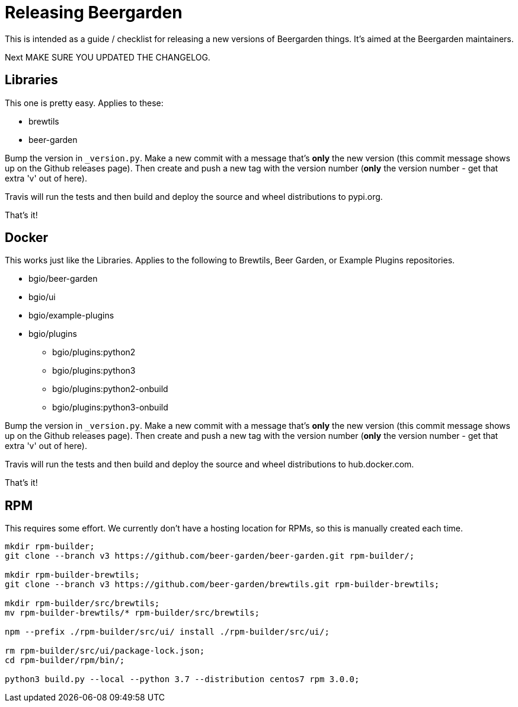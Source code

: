 = Releasing Beergarden
:page-layout: docs

This is intended as a guide / checklist for releasing a new versions of Beergarden things. It's aimed at the Beergarden
maintainers.

Next MAKE SURE YOU UPDATED THE CHANGELOG.

== Libraries
This one is pretty easy. Applies to these:

- brewtils
- beer-garden

Bump the version in `_version.py`. Make a new commit with a message that's *only* the new version (this commit message
shows up on the Github releases page). Then create and push a new tag with the version number (*only* the version
number - get that extra 'v' out of here).

Travis will run the tests and then build and deploy the source and wheel distributions to pypi.org.

That's it!

== Docker
This works just like the Libraries. Applies to the following to Brewtils, Beer Garden, or Example Plugins repositories.

* bgio/beer-garden
* bgio/ui
* bgio/example-plugins
* bgio/plugins
** bgio/plugins:python2
** bgio/plugins:python3
** bgio/plugins:python2-onbuild
** bgio/plugins:python3-onbuild

Bump the version in `_version.py`. Make a new commit with a message that's *only* the new version (this commit message
shows up on the Github releases page). Then create and push a new tag with the version number (*only* the version
number - get that extra 'v' out of here).

Travis will run the tests and then build and deploy the source and wheel distributions to hub.docker.com.

That's it!

== RPM
This requires some effort. We currently don't have a hosting location for RPMs, so this is manually created each time.

[source,shell script]
----
mkdir rpm-builder;
git clone --branch v3 https://github.com/beer-garden/beer-garden.git rpm-builder/;

mkdir rpm-builder-brewtils;
git clone --branch v3 https://github.com/beer-garden/brewtils.git rpm-builder-brewtils;

mkdir rpm-builder/src/brewtils;
mv rpm-builder-brewtils/* rpm-builder/src/brewtils;

npm --prefix ./rpm-builder/src/ui/ install ./rpm-builder/src/ui/;

rm rpm-builder/src/ui/package-lock.json;
cd rpm-builder/rpm/bin/;

python3 build.py --local --python 3.7 --distribution centos7 rpm 3.0.0;
----
